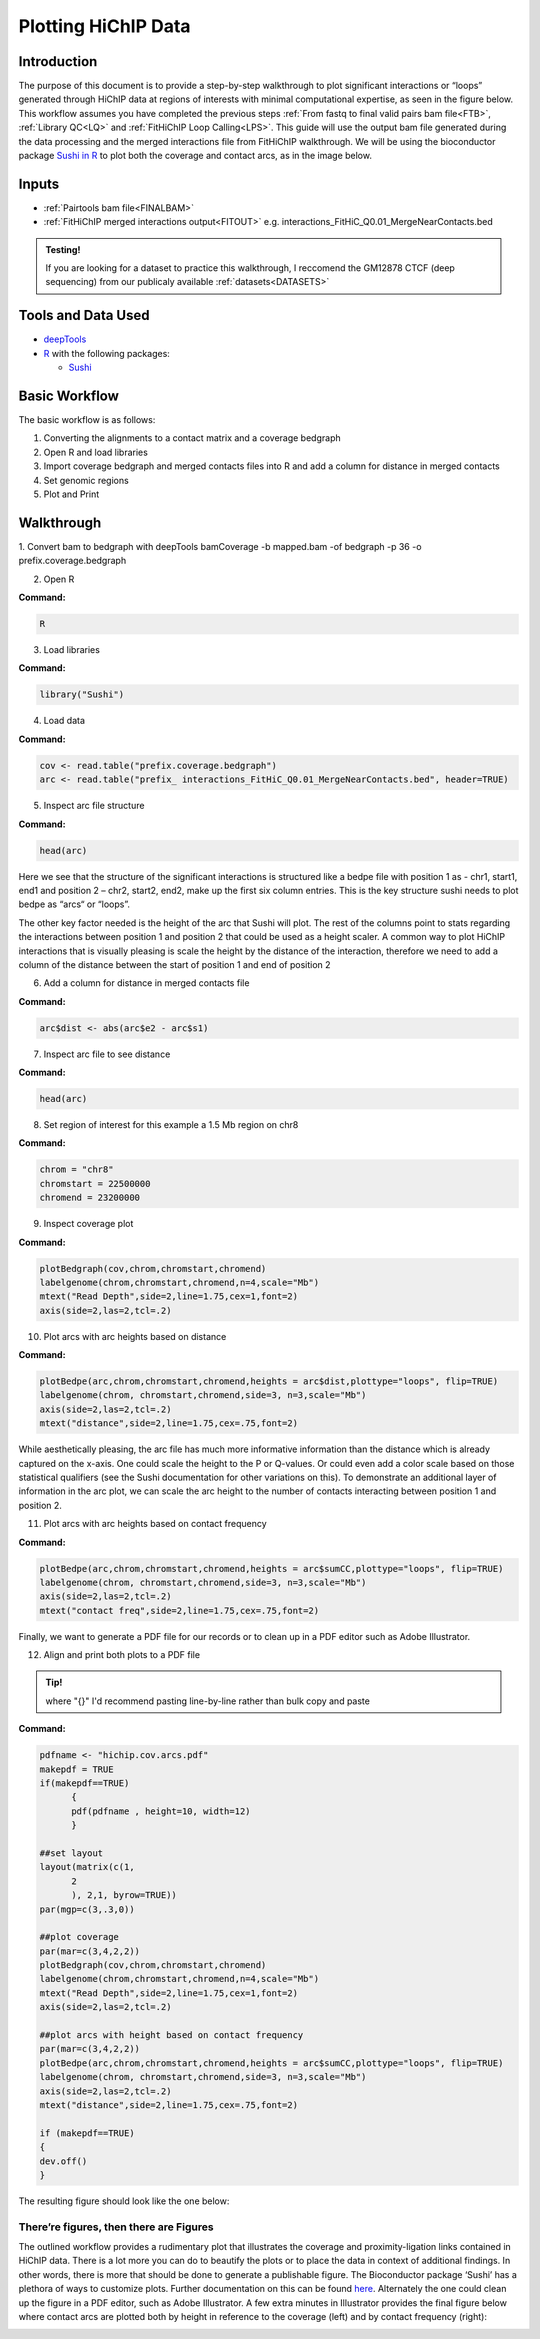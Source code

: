 .. _PARC:

Plotting HiChIP Data
====================

Introduction
------------

The purpose of this document is to provide a step-by-step walkthrough to plot significant interactions or “loops” generated through HiChIP data at regions of interests with minimal computational expertise, as seen in the figure below. This workflow assumes you have completed the previous steps :ref:`From fastq to final valid pairs bam file<FTB>`, :ref:`Library QC<LQ>` and :ref:`FitHiChIP Loop Calling<LPS>`. This guide will use the output bam file generated during the data processing and the merged interactions file from FitHiChIP walkthrough. We will be using the bioconductor package `Sushi in R <https://pubmed.ncbi.nlm.nih.gov/24903420/>`_ to plot both the coverage and contact arcs, as in the image below.

.. image:: /images/plot_intro_image.png

Inputs
------

- :ref:`Pairtools bam file<FINALBAM>`
- :ref:`FitHiChIP merged interactions output<FITOUT>` e.g. interactions_FitHiC_Q0.01_MergeNearContacts.bed

.. admonition:: Testing!

   If you are looking for a dataset to practice this walkthrough, I reccomend the GM12878 CTCF (deep sequencing) from our publicaly available :ref:`datasets<DATASETS>`


Tools and Data Used
-------------------

- `deepTools <https://deeptools.readthedocs.io/en/develop/content/installation.html>`_
- `R <https://www.r-project.org/>`_ with the following packages:

  - `Sushi <https://www.bioconductor.org/packages/release/bioc/html/Sushi.html>`_

Basic Workflow
--------------

The basic workflow is as follows:

1.	Converting the alignments to a contact matrix and a coverage bedgraph
2.	Open R and load libraries
3.	Import coverage bedgraph and merged contacts files into R and add a column for distance in merged contacts
4.	Set genomic regions 
5.	Plot and Print


Walkthrough
-----------

1.	Convert bam to bedgraph with deepTools
bamCoverage -b mapped.bam -of bedgraph -p 36 -o prefix.coverage.bedgraph

2.	Open R

**Command:**

.. code-block:: console

   R

3.	Load libraries

**Command:**

.. code-block:: r

   library("Sushi")


4.	Load data

**Command:**

.. code-block:: r

   cov <- read.table("prefix.coverage.bedgraph")
   arc <- read.table("prefix_ interactions_FitHiC_Q0.01_MergeNearContacts.bed", header=TRUE)

5.	Inspect arc file structure

**Command:**

.. code-block:: r

   head(arc)

.. image:: /images/plot_step5.png

Here we see that the structure of the significant interactions is structured like a bedpe file with position 1 as - chr1, start1, end1 and position 2 – chr2, start2, end2, make up the first six column entries. This is the key structure sushi needs to plot bedpe as “arcs“ or “loops”. 

The other key factor needed is the height of the arc that Sushi will plot. 
The rest of the columns point to stats regarding the interactions between position 1 and position 2 that could be used as a height scaler. A common way to plot HiChIP interactions that is visually pleasing is scale the height by the distance of the interaction, therefore we need to add a column of the distance between the start of position 1 and end of position 2

6. Add a column for distance in merged contacts file

**Command:**

.. code-block:: r

   arc$dist <- abs(arc$e2 - arc$s1)

7. Inspect arc file to see distance

**Command:**

.. code-block:: r

   head(arc)

.. image:: /images/plot_step7.png

8. Set region of interest for this example a 1.5 Mb region on chr8

**Command:**

.. code-block:: r

   chrom = "chr8"
   chromstart = 22500000
   chromend = 23200000

9.	Inspect coverage plot

**Command:**

.. code-block:: r

   plotBedgraph(cov,chrom,chromstart,chromend)
   labelgenome(chrom,chromstart,chromend,n=4,scale="Mb")
   mtext("Read Depth",side=2,line=1.75,cex=1,font=2)
   axis(side=2,las=2,tcl=.2)

.. image:: /images/plot_step9.png

10.	Plot arcs with arc heights based on distance

**Command:**

.. code-block:: r

   plotBedpe(arc,chrom,chromstart,chromend,heights = arc$dist,plottype="loops", flip=TRUE)
   labelgenome(chrom, chromstart,chromend,side=3, n=3,scale="Mb")
   axis(side=2,las=2,tcl=.2)
   mtext("distance",side=2,line=1.75,cex=.75,font=2)

.. image:: /images/plot_step10.png

While aesthetically pleasing, the arc file has much more informative information than the distance which is already captured on the x-axis. One could scale the height to the P or Q-values. Or could even add a color scale based on those statistical qualifiers (see the Sushi documentation for other variations on this). To demonstrate an additional layer of information in the arc plot, we can scale the arc height to the number of contacts interacting between position 1 and position 2. 

11.	Plot arcs with arc heights based on contact frequency

**Command:**

.. code-block:: r

   plotBedpe(arc,chrom,chromstart,chromend,heights = arc$sumCC,plottype="loops", flip=TRUE)
   labelgenome(chrom, chromstart,chromend,side=3, n=3,scale="Mb")
   axis(side=2,las=2,tcl=.2)
   mtext("contact freq",side=2,line=1.75,cex=.75,font=2)

.. image:: /images/plot_step11.png

Finally, we want to generate a PDF file for our records or to clean up in a PDF editor such as Adobe Illustrator. 

12.	Align and print both plots to a PDF file 

.. admonition:: Tip! 

   where "{}" I'd recommend pasting line-by-line rather than bulk copy and paste

**Command:**

.. code-block:: r

   pdfname <- "hichip.cov.arcs.pdf"
   makepdf = TRUE
   if(makepdf==TRUE) 
         {
         pdf(pdfname , height=10, width=12)
         }

   ##set layout
   layout(matrix(c(1, 
         2
         ), 2,1, byrow=TRUE)) 
   par(mgp=c(3,.3,0))

   ##plot coverage
   par(mar=c(3,4,2,2))
   plotBedgraph(cov,chrom,chromstart,chromend)
   labelgenome(chrom,chromstart,chromend,n=4,scale="Mb")
   mtext("Read Depth",side=2,line=1.75,cex=1,font=2)
   axis(side=2,las=2,tcl=.2)

   ##plot arcs with height based on contact frequency
   par(mar=c(3,4,2,2))
   plotBedpe(arc,chrom,chromstart,chromend,heights = arc$sumCC,plottype="loops", flip=TRUE)
   labelgenome(chrom, chromstart,chromend,side=3, n=3,scale="Mb")
   axis(side=2,las=2,tcl=.2)
   mtext("distance",side=2,line=1.75,cex=.75,font=2)

   if (makepdf==TRUE) 
   {
   dev.off() 
   }


The resulting figure should look like the one below:

.. image:: /images/plot_step12.png

**There’re figures, then there are Figures**
++++++++++++++++++++++++++++++++++++++++++++

The outlined workflow provides a rudimentary plot that illustrates the coverage and proximity-ligation links contained in HiChIP data. There is a lot more you can do to beautify the plots or to place the data in context of additional findings. In other words, there is more that should be done to generate a publishable figure. The Bioconductor package ‘Sushi’ has a plethora of ways to customize plots. Further documentation on this can be found `here <https://www.bioconductor.org/packages/release/bioc/vignettes/Sushi/inst/doc/Sushi.pdf>`_. Alternately the one could clean up the figure in a PDF editor, such as Adobe Illustrator. A few extra minutes in Illustrator provides the final figure below where contact arcs are plotted both by height in reference to the coverage (left) and by contact frequency (right):

.. image:: /images/plot_final.png


